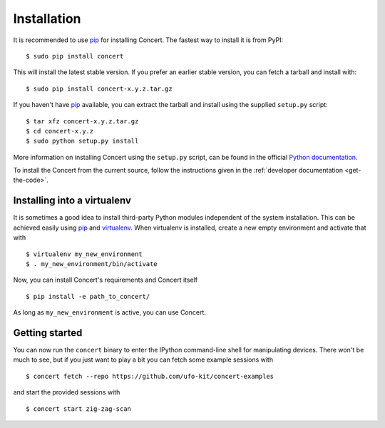 ============
Installation
============

It is recommended to use pip_ for installing Concert. The fastest way to install
it is from PyPI::

    $ sudo pip install concert

This will install the latest stable version. If you prefer an earlier stable
version, you can fetch a tarball and install with::

    $ sudo pip install concert-x.y.z.tar.gz

If you haven't have pip_ available, you can extract the tarball and install using
the supplied ``setup.py`` script::

    $ tar xfz concert-x.y.z.tar.gz
    $ cd concert-x.y.z
    $ sudo python setup.py install

More information on installing Concert using the ``setup.py`` script, can be
found in the official `Python documentation`__.

To install the Concert from the current source, follow the instructions given in
the :ref:`developer documentation <get-the-code>`.

__ http://docs.python.org/2/install/index.html


Installing into a virtualenv
============================

It is sometimes a good idea to install third-party Python modules independent of
the system installation. This can be achieved easily using pip_ and virtualenv_.
When virtualenv is installed, create a new empty environment and activate that
with ::

    $ virtualenv my_new_environment
    $ . my_new_environment/bin/activate

Now, you can install Concert's requirements and Concert itself ::

    $ pip install -e path_to_concert/

As long as ``my_new_environment`` is active, you can use Concert.


.. _pip: https://pypi.python.org/pypi
.. _virtualenv: http://virtualenv.org


Getting started
===============

You can now run the ``concert`` binary to enter the IPython command-line shell
for manipulating devices. There won't be much to see, but if you just want to
play a bit you can fetch some example sessions with ::

    $ concert fetch --repo https://github.com/ufo-kit/concert-examples

and start the provided sessions with ::

    $ concert start zig-zag-scan
